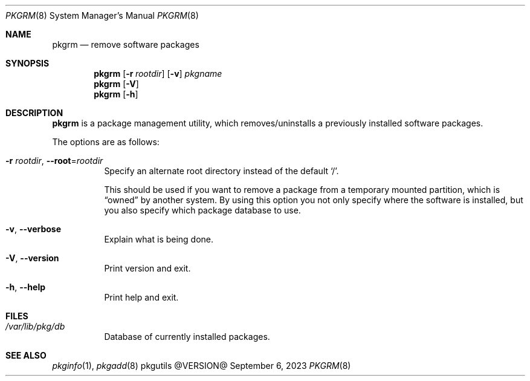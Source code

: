 .\" pkgrm(8) manual page
.\" See COPYING and COPYRIGHT files for corresponding information.
.Dd September 6, 2023
.Dt PKGRM 8
.Os pkgutils @VERSION@
.Sh NAME
.Nm pkgrm
.Nd remove software packages
.Sh SYNOPSIS
.Nm pkgrm
.Op Fl r Ar rootdir
.Op Fl v
.Ar pkgname
.Nm
.Op Fl V
.Nm
.Op Fl h
.Sh DESCRIPTION
.Nm
is a package management utility, which removes/uninstalls a previously
installed software packages.
.Pp
The options are as follows:
.Bl -tag -width Ds
.It Fl r Ar rootdir , Fl \-root Ns = Ns Ar rootdir
Specify an alternate root directory instead of the default
.Ql / .
.Pp
This should be used if you want to remove a package from a temporary
mounted partition, which is
.Dq owned
by another system.
By using this option you not only specify where the software is
installed, but you also specify which package database to use.
.It Fl v , Fl \-verbose
Explain what is being done.
.It Fl V , Fl \-version
Print version and exit.
.It Fl h , Fl \-help
Print help and exit.
.El
.Sh FILES
.Bl -tag -width Ds
.It Pa /var/lib/pkg/db
Database of currently installed packages.
.El
.Sh SEE ALSO
.Xr pkginfo 1 ,
.Xr pkgadd 8
.\" vim: cc=72 tw=70
.\" End of file.
